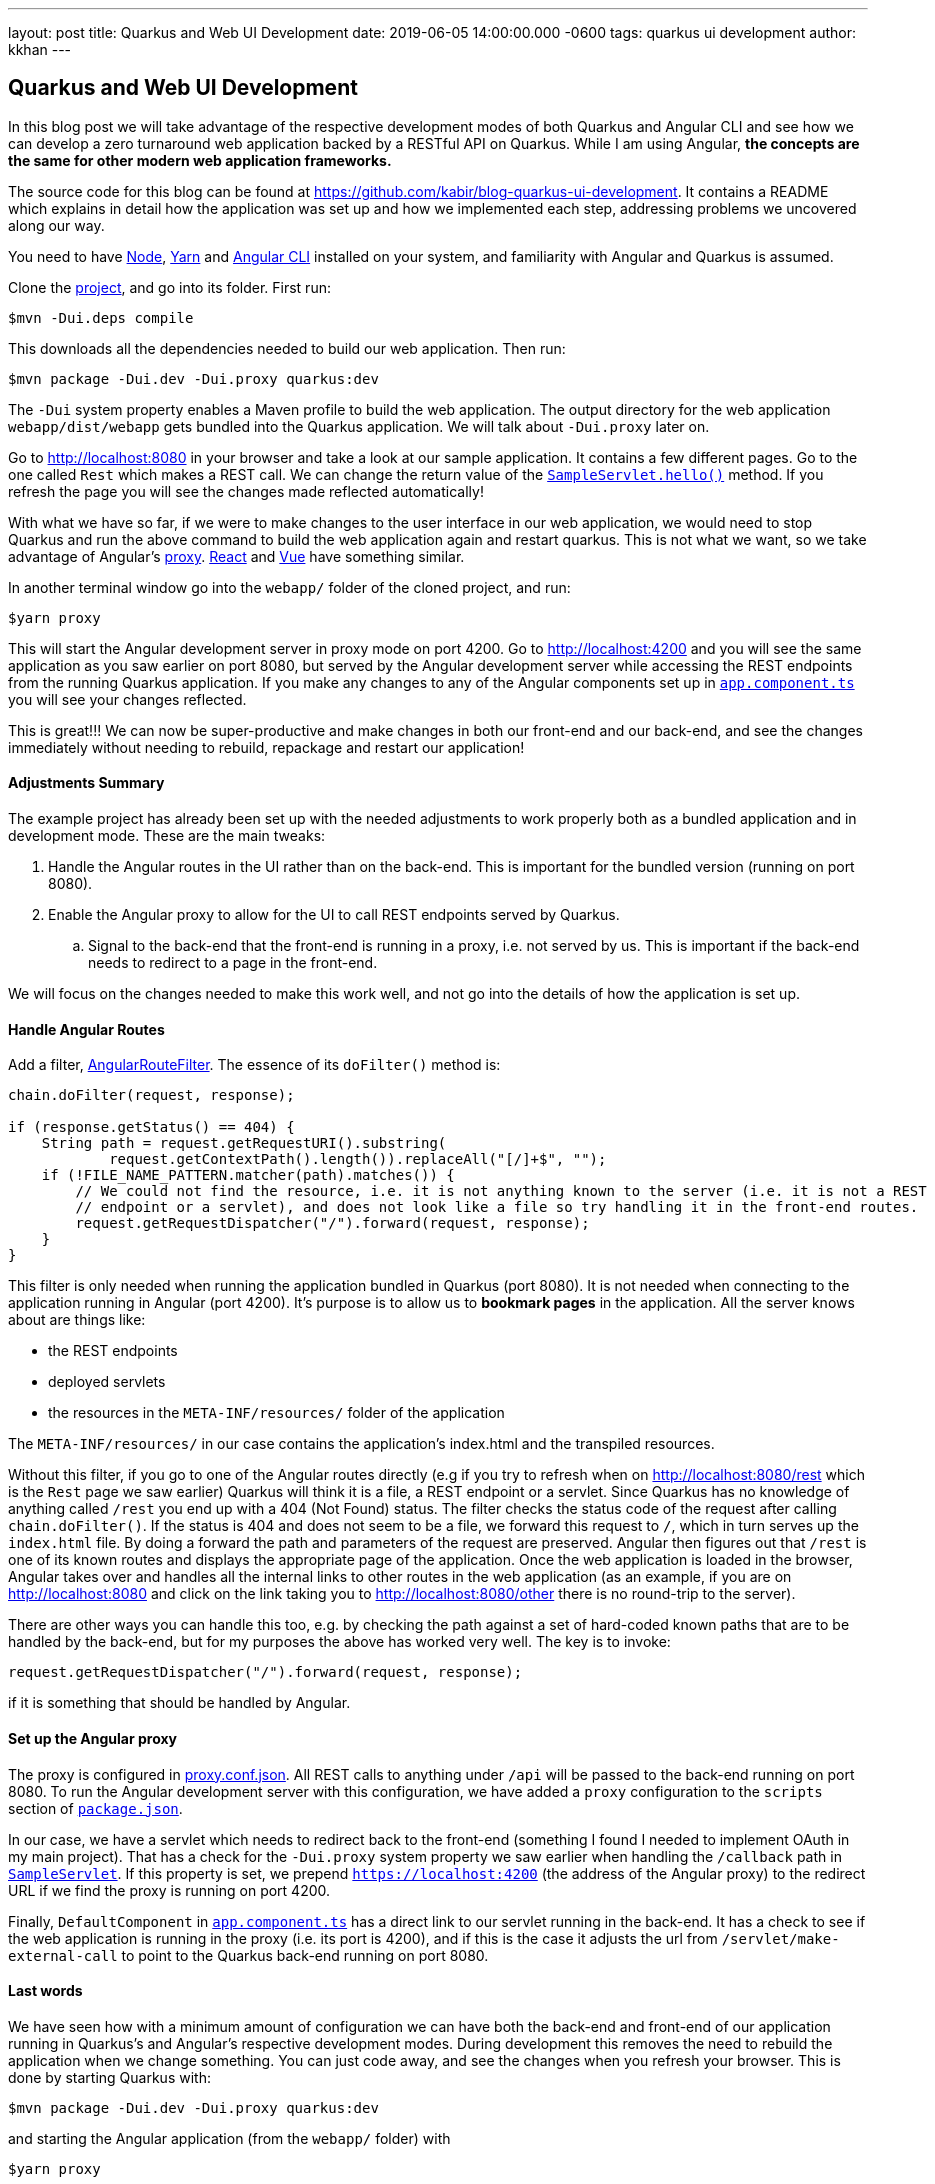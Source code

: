 ---
layout: post
title: Quarkus and Web UI Development
date: 2019-06-05 14:00:00.000 -0600
tags: quarkus ui development
author: kkhan
---

== Quarkus and Web UI Development

In this blog post we will take advantage of the respective development modes of both Quarkus and Angular CLI and see how we can develop a zero turnaround web application backed by a RESTful API on Quarkus. While I am using Angular, *the concepts are the same for other modern web application frameworks.*

The source code for this blog can be found at https://github.com/kabir/blog-quarkus-ui-development. It contains a README which explains in detail how the application was set up and how we implemented each step, addressing problems we uncovered along our way.

You need to have https://nodejs.org/en/download/package-manager/[Node], https://yarnpkg.com/en/docs/install[Yarn] and https://cli.angular.io[Angular CLI] installed on your system, and familiarity with Angular and Quarkus is assumed.

Clone the https://github.com/kabir/blog-quarkus-ui-development[project], and go into its folder. First run:
----
$mvn -Dui.deps compile
----
This downloads all the dependencies needed to build our web application. Then run:
----
$mvn package -Dui.dev -Dui.proxy quarkus:dev
----
The `-Dui` system property enables a Maven profile to build the web application. The output directory for the web application `webapp/dist/webapp` gets bundled into the Quarkus application. We will talk about `-Dui.proxy` later on.

Go to http://localhost:8080 in your browser and take a look at our sample application. It contains a few different pages. Go to the one called `Rest` which makes a REST call. We can change the return value of the https://github.com/kabir/blog-quarkus-ui-development/blob/master/src/main/java/org/kabir/quarkus/ui/SampleResource.java[`SampleServlet.hello()`] method. If you refresh the page you will see the changes made reflected automatically!

With what we have so far, if we were to make changes to the user interface in our web application, we would need to stop Quarkus and run the above command to build the web application again and restart quarkus. This is not what we want, so we take advantage of Angular's https://angular.io/guide/build#proxying-to-a-backend-server[proxy]. https://facebook.github.io/create-react-app/docs/proxying-api-requests-in-development[React] and https://cli.vuejs.org/config/#devserver-proxy[Vue] have something similar.

In another terminal window go into the `webapp/` folder of the cloned project, and run:
----
$yarn proxy
----
This will start the Angular development server in proxy mode on port 4200. Go to http://localhost:4200 and you will see the same application as you saw earlier on port 8080, but served by the Angular development server while accessing the REST endpoints from the running Quarkus application. If you make any changes to any of the Angular components set up in https://github.com/kabir/blog-quarkus-ui-development/blob/master/webapp/src/app/app.component.ts[`app.component.ts`] you will see your changes reflected.

This is great!!! We can now be super-productive and make changes in both our front-end and our back-end, and see the changes immediately without needing to rebuild, repackage and restart our application!

==== Adjustments Summary

The example project has already been set up with the needed adjustments to work properly both as a bundled application and in development mode. These are the main tweaks:

. Handle the Angular routes in the UI rather than on the back-end. This is important for the bundled version (running on port 8080).
. Enable the Angular proxy to allow for the UI to call REST endpoints served by Quarkus.
.. Signal to the back-end that the front-end is running in a proxy, i.e. not served by us. This is important if the back-end needs to redirect to a page in the front-end.

We will focus on the changes needed to make this work well, and not go into the details of how the application is set up.

==== Handle Angular Routes
Add a filter, https://github.com/kabir/blog-quarkus-ui-development/blob/master/src/main/java/org/kabir/quarkus/ui/AngularRouteFilter.java[AngularRouteFilter]. The essence of its `doFilter()` method is:
[source,java]
----
chain.doFilter(request, response);

if (response.getStatus() == 404) {
    String path = request.getRequestURI().substring(
            request.getContextPath().length()).replaceAll("[/]+$", "");
    if (!FILE_NAME_PATTERN.matcher(path).matches()) {
        // We could not find the resource, i.e. it is not anything known to the server (i.e. it is not a REST
        // endpoint or a servlet), and does not look like a file so try handling it in the front-end routes.
        request.getRequestDispatcher("/").forward(request, response);
    }
}

----
This filter is only needed when running the application bundled in Quarkus (port 8080). It is not needed when connecting to the application running in Angular (port 4200). It's purpose is to allow us to **bookmark pages** in the application. All the server knows about are things like:

* the REST endpoints
* deployed servlets
* the resources in the `META-INF/resources/` folder of the application

The `META-INF/resources/` in our case contains the application's index.html and the transpiled resources.

Without this filter, if you go to one of the Angular routes directly (e.g if you try to refresh when on http://localhost:8080/rest which is the `Rest` page we saw earlier) Quarkus will think it is a file, a REST endpoint or a servlet. Since Quarkus has no knowledge of anything called `/rest` you end up with a 404 (Not Found) status. The filter checks the status code of the request after calling `chain.doFilter()`. If the status is 404 and does not seem to be a file, we forward this request to `/`, which in turn serves up the `index.html` file. By doing a forward the path and parameters of the request are preserved. Angular then figures out that `/rest` is one of its known routes and displays the appropriate page of the application. Once the web application is loaded in the browser, Angular takes over and handles all the internal links to other routes in the web application (as an example, if you are on http://localhost:8080 and click on the link taking you to http://localhost:8080/other there is no round-trip to the server).

There are other ways you can handle this too, e.g. by checking the path against a set of hard-coded known paths that are to be handled by the back-end, but for my purposes the above has worked very well. The key is to invoke:
----
request.getRequestDispatcher("/").forward(request, response);
----
if it is something that should be handled by Angular.


==== Set up the Angular proxy
The proxy is configured in https://github.com/kabir/blog-quarkus-ui-development/blob/master/webapp/proxy.conf.json[proxy.conf.json]. All REST calls to anything under `/api` will be passed to the back-end running on port 8080. To run the Angular development server with this configuration, we have added a `proxy` configuration to the `scripts` section of https://github.com/kabir/blog-quarkus-ui-development/blob/master/webapp/package.json[`package.json`].

In our case, we have a servlet which needs to redirect back to the front-end (something I found I needed to implement OAuth in my main project). That has a check for the `-Dui.proxy` system property we saw earlier when handling the `/callback` path in https://github.com/kabir/blog-quarkus-ui-development/blob/master/src/main/java/org/kabir/quarkus/ui/SampleServlet.java[`SampleServlet`]. If this property is set, we prepend `https://localhost:4200` (the address of the Angular proxy) to the redirect URL if we find the proxy is running on port 4200.

Finally, `DefaultComponent` in https://github.com/kabir/blog-quarkus-ui-development/blob/master/webapp/src/app/app.component.ts[`app.component.ts`] has a direct link to our servlet running in the back-end. It has a check to see if the web application is running in the proxy (i.e. its port is 4200), and if this is the case it adjusts the url from `/servlet/make-external-call` to point to the Quarkus back-end running on port 8080.

==== Last words
We have seen how with a minimum amount of configuration we can have both the back-end and front-end of our application running in Quarkus's and Angular's respective development modes. During development this removes the need to rebuild the application when we change something. You can just code away, and see the changes when you refresh your browser. This is done by starting Quarkus with:
----
$mvn package -Dui.dev -Dui.proxy quarkus:dev
----
and starting the Angular application (from the `webapp/` folder) with
----
$yarn proxy
----

====== Packaging for development
If you want to do a rebuild now and again to package the application and run it all in Quarkus run
----
$mvn package -Dui.dev quarkus:dev
----
By not passing in -Dui.proxy we disable the checks for whether the front-end runs in a proxy. `-Dui.dev` builds the web application so it is part of the Quarkus application.

====== Packaging for production
To package the application for production, use
----
$mvn package -Dui
----
`-Dui` builds the web application just like `-Dui.dev`, but it does more optimisations for production. Those optimisations take some time.

====== Packaging for cloud native
Finally to build a native image, make sure you have set up GraalVM as outlined https://quarkus.io/guides/building-native-image-guide[here]. Then build the application to generate the native executable.
----
$mvn package -Dui -Pnative
----
Running this we see the super-fast startup time Quarkus gives us in native mode:
----
$./target/blog-quarkus-ui-development-0.1.0-runner
2019-06-06 10:57:02,254 INFO  [io.quarkus] (main) Quarkus 0.15.0 started in 0.005s. Listening on: http://[::]:8080
2019-06-06 10:57:02,464 INFO  [io.quarkus] (main) Installed features: [cdi, resteasy, resteasy-jsonb]
----
